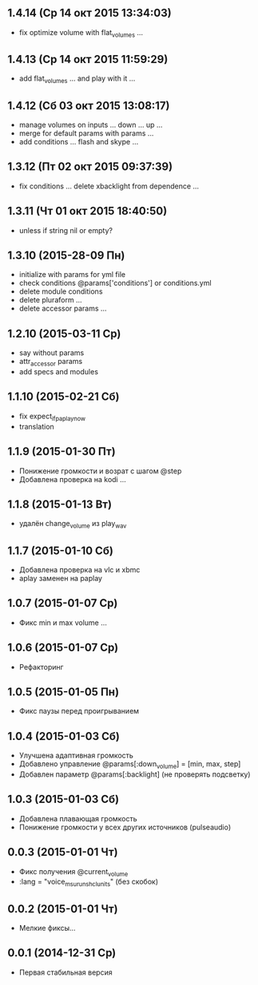 ** 1.4.14 (Ср 14 окт 2015 13:34:03)
- fix optimize volume with flat_volumes ...
** 1.4.13 (Ср 14 окт 2015 11:59:29)
- add flat_volumes ... and play with it ...
** 1.4.12 (Сб 03 окт 2015 13:08:17)
- manage volumes on inputs ... down ... up ...
- merge for default params with params ...
- add conditions ... flash and skype ...
** 1.3.12 (Пт 02 окт 2015 09:37:39)
- fix conditions ... delete xbacklight from dependence ...
** 1.3.11 (Чт 01 окт 2015 18:40:50)
- unless if string nil or empty?
** 1.3.10 (2015-28-09 Пн)
- initialize with params for yml file
- check conditions @params['conditions'] or conditions.yml
- delete module conditions
- delete pluraform ...
- delete accessor params ...
** 1.2.10 (2015-03-11 Ср)
- say without params
- attr_accessor params
- add specs and modules
** 1.1.10 (2015-02-21 Сб)
- fix expect_if_paplay_now
- translation
** 1.1.9 (2015-01-30 Пт)
- Понижение громкости и возрат с шагом @step
- Добавлена проверка на kodi ...
** 1.1.8 (2015-01-13 Вт)
- удалён change_volume из play_wav
** 1.1.7 (2015-01-10 Сб)
- Добавлена проверка на vlc и xbmc
- aplay заменен на paplay
** 1.0.7 (2015-01-07 Ср)
- Фикс min и max volume ...
** 1.0.6 (2015-01-07 Ср)
- Рефакторинг
** 1.0.5 (2015-01-05 Пн)
- Фикс паузы перед проигрыванием
** 1.0.4 (2015-01-03 Сб)
- Улучшена адаптивная громкость
- Добавлено управление @params[:down_volume] = [min, max, step]
- Добавлен параметр @params[:backlight] (не проверять подсветку)
** 1.0.3 (2015-01-03 Сб)
- Добавлена плавающая громкость
- Понижение громкости у всех других источников (pulseaudio)
** 0.0.3 (2015-01-01 Чт)
- Фикс получения @current_volume
- :lang = "voice_msu_ru_nsh_clunits" (без скобок)
** 0.0.2 (2015-01-01 Чт)
- Мелкие фиксы...
** 0.0.1 (2014-12-31 Ср)
- Первая стабильная версия
